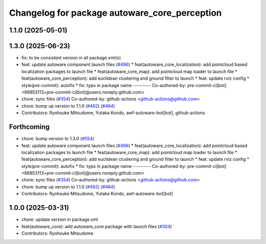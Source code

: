 ^^^^^^^^^^^^^^^^^^^^^^^^^^^^^^^^^^^^^^^^^^^^^^
Changelog for package autoware_core_perception
^^^^^^^^^^^^^^^^^^^^^^^^^^^^^^^^^^^^^^^^^^^^^^

1.1.0 (2025-05-01)
------------------

1.3.0 (2025-06-23)
------------------
* fix: to be consistent version in all package.xml(s)
* feat: update autoware component launch files (`#496 <https://github.com/autowarefoundation/autoware_core/issues/496>`_)
  * feat(autoware_core_localization): add pointcloud based localization packages to launch file
  * feat(autoware_core_map): add pointcloud map loader to launch file
  * feat(autoware_core_perception): add euclidean clustering and ground filter to launch
  * feat: update rviz config
  * style(pre-commit): autofix
  * fix: typo in package name
  ---------
  Co-authored-by: pre-commit-ci[bot] <66853113+pre-commit-ci[bot]@users.noreply.github.com>
* chore: sync files (`#354 <https://github.com/autowarefoundation/autoware_core/issues/354>`_)
  Co-authored-by: github-actions <github-actions@github.com>
* chore: bump up version to 1.1.0 (`#462 <https://github.com/autowarefoundation/autoware_core/issues/462>`_) (`#464 <https://github.com/autowarefoundation/autoware_core/issues/464>`_)
* Contributors: Ryohsuke Mitsudome, Yutaka Kondo, awf-autoware-bot[bot], github-actions

Forthcoming
-----------
* chore: bump version to 1.3.0 (`#554 <https://github.com/autowarefoundation/autoware_core/issues/554>`_)
* feat: update autoware component launch files (`#496 <https://github.com/autowarefoundation/autoware_core/issues/496>`_)
  * feat(autoware_core_localization): add pointcloud based localization packages to launch file
  * feat(autoware_core_map): add pointcloud map loader to launch file
  * feat(autoware_core_perception): add euclidean clustering and ground filter to launch
  * feat: update rviz config
  * style(pre-commit): autofix
  * fix: typo in package name
  ---------
  Co-authored-by: pre-commit-ci[bot] <66853113+pre-commit-ci[bot]@users.noreply.github.com>
* chore: sync files (`#354 <https://github.com/autowarefoundation/autoware_core/issues/354>`_)
  Co-authored-by: github-actions <github-actions@github.com>
* chore: bump up version to 1.1.0 (`#462 <https://github.com/autowarefoundation/autoware_core/issues/462>`_) (`#464 <https://github.com/autowarefoundation/autoware_core/issues/464>`_)
* Contributors: Ryohsuke Mitsudome, Yutaka Kondo, awf-autoware-bot[bot]

1.0.0 (2025-03-31)
------------------
* chore: update version in package.xml
* feat(autoware_core): add autoware_core package with launch files (`#304 <https://github.com/autowarefoundation/autoware_core/issues/304>`_)
* Contributors: Ryohsuke Mitsudome
